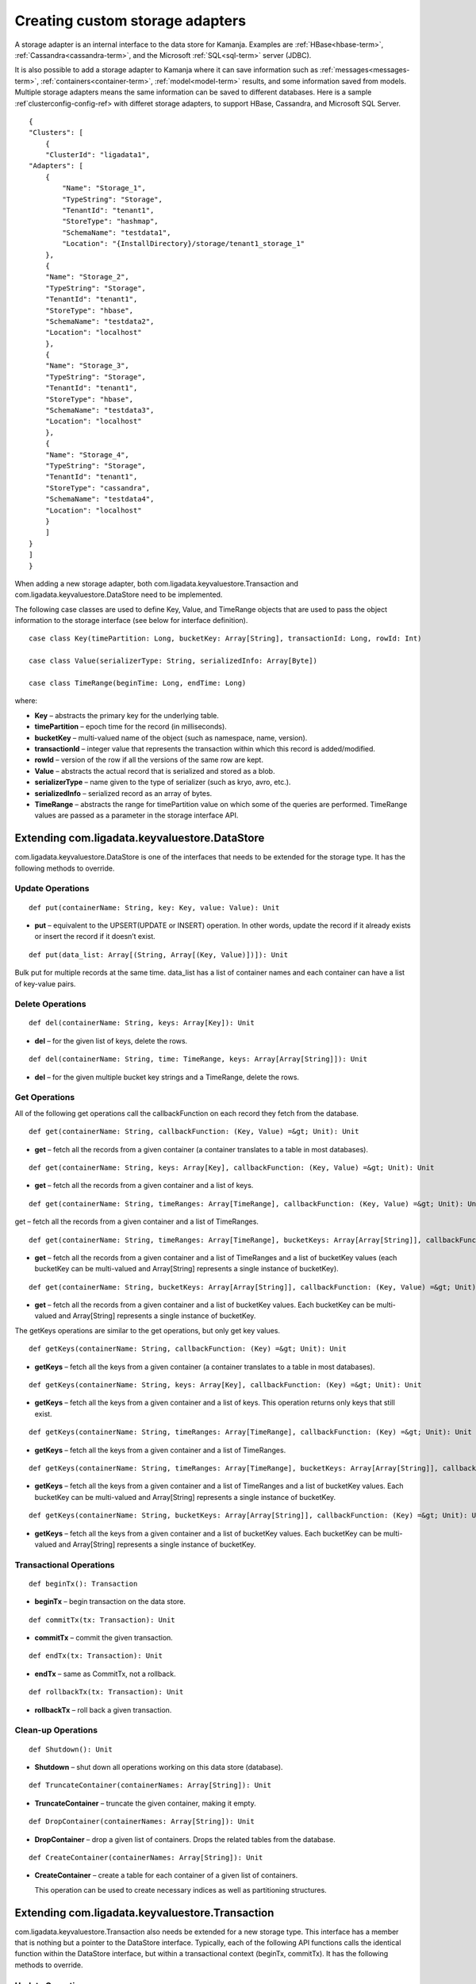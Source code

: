 
.. _adapters-storage-guide:

Creating custom storage adapters
================================

A storage adapter is an internal interface to the data store for Kamanja.
Examples are :ref:`HBase<hbase-term>`, :ref:`Cassandra<cassandra-term>`,
and the Microsoft :ref:`SQL<sql-term>` server (JDBC). 

It is also possible to add a storage adapter to Kamanja
where it can save information such as :ref:`messages<messages-term>`,
:ref:`containers<container-term>`,
:ref:`model<model-term>` results, and some information saved from models.
Multiple storage adapters means the same information
can be saved to different databases.
Here is a sample :ref`clusterconfig-config-ref>
with differet storage adapters,
to support HBase, Cassandra,
and Microsoft SQL Server.

::

  {
  "Clusters": [
      {
      "ClusterId": "ligadata1",
  "Adapters": [
      {
          "Name": "Storage_1",
          "TypeString": "Storage",
          "TenantId": "tenant1",
          "StoreType": "hashmap",
          "SchemaName": "testdata1",
          "Location": "{InstallDirectory}/storage/tenant1_storage_1"
      },
      {
      "Name": "Storage_2",
      "TypeString": "Storage",
      "TenantId": "tenant1",
      "StoreType": "hbase",
      "SchemaName": "testdata2",
      "Location": "localhost"
      },
      {
      "Name": "Storage_3",
      "TypeString": "Storage",
      "TenantId": "tenant1",
      "StoreType": "hbase",
      "SchemaName": "testdata3",
      "Location": "localhost"
      },
      {
      "Name": "Storage_4",
      "TypeString": "Storage",
      "TenantId": "tenant1",
      "StoreType": "cassandra",
      "SchemaName": "testdata4",
      "Location": "localhost"
      }
      ]
  }
  ]
  }

When adding a new storage adapter,
both com.ligadata.keyvaluestore.Transaction
and com.ligadata.keyvaluestore.DataStore need to be implemented.

The following case classes are used to define
Key, Value, and TimeRange objects
that are used to pass the object information to the storage interface
(see below for interface definition).

::

  case class Key(timePartition: Long, bucketKey: Array[String], transactionId: Long, rowId: Int)

  case class Value(serializerType: String, serializedInfo: Array[Byte])

  case class TimeRange(beginTime: Long, endTime: Long)

where:

- **Key** – abstracts the primary key for the underlying table.
- **timePartition** – epoch time for the record (in milliseconds).
- **bucketKey** – multi-valued name of the object
  (such as namespace, name, version).
- **transactionId** – integer value that represents the transaction
  within which this record is added/modified.
- **rowId** – version of the row if all the versions of the same row are kept.
- **Value** – abstracts the actual record that is serialized
  and stored as a blob.
- **serializerType** – name given to the type of serializer
  (such as kryo, avro, etc.).
- **serializedInfo** – serialized record as an array of bytes.
- **TimeRange** – abstracts the range for timePartition value
  on which some of the queries are performed.
  TimeRange values are passed as a parameter in the storage interface API.


.. _kvs-datastore-guide:

Extending com.ligadata.keyvaluestore.DataStore
----------------------------------------------

com.ligadata.keyvaluestore.DataStore is one of the interfaces
that needs to be extended for the storage type.
It has the following methods to override.

Update Operations
~~~~~~~~~~~~~~~~~

::

  def put(containerName: String, key: Key, value: Value): Unit

- **put** – equivalent to the UPSERT(UPDATE or INSERT) operation.
  In other words, update the record if it already exists
  or insert the record if it doesn’t exist.

::

  def put(data_list: Array[(String, Array[(Key, Value)])]): Unit

Bulk put for multiple records at the same time.
data_list has a list of container names
and each container can have a list of key-value pairs.

Delete Operations
~~~~~~~~~~~~~~~~~

::

  def del(containerName: String, keys: Array[Key]): Unit

- **del** – for the given list of keys, delete the rows.


::

  def del(containerName: String, time: TimeRange, keys: Array[Array[String]]): Unit

- **del** – for the given multiple bucket key strings and a TimeRange,
  delete the rows.

Get Operations
~~~~~~~~~~~~~~

All of the following get operations
call the callbackFunction on each record they fetch from the database.

::

  def get(containerName: String, callbackFunction: (Key, Value) =&gt; Unit): Unit

- **get** – fetch all the records from a given container
  (a container translates to a table in most databases).

::

  def get(containerName: String, keys: Array[Key], callbackFunction: (Key, Value) =&gt; Unit): Unit

- **get** – fetch all the records from a given container and a list of keys.

::

  def get(containerName: String, timeRanges: Array[TimeRange], callbackFunction: (Key, Value) =&gt; Unit): Unit

get – fetch all the records from a given container and a list of TimeRanges.

::

  def get(containerName: String, timeRanges: Array[TimeRange], bucketKeys: Array[Array[String]], callbackFunction: (Key, Value) =&gt; Unit): Unit

- **get** – fetch all the records from a given container
  and a list of TimeRanges and a list of bucketKey values
  (each bucketKey can be multi-valued
  and Array[String] represents a single instance of bucketKey).

::

  def get(containerName: String, bucketKeys: Array[Array[String]], callbackFunction: (Key, Value) =&gt; Unit): Unit

- **get** – fetch all the records from a given container
  and a list of bucketKey values.
  Each bucketKey can be multi-valued
  and Array[String] represents a single instance of bucketKey.

The getKeys operations are similar to the get operations,
but only get key values.

::

  def getKeys(containerName: String, callbackFunction: (Key) =&gt; Unit): Unit

- **getKeys** – fetch all the keys from a given container
  (a container translates to a table in most databases).

::

  def getKeys(containerName: String, keys: Array[Key], callbackFunction: (Key) =&gt; Unit): Unit

- **getKeys** – fetch all the keys from a given container and a list of keys.
  This operation returns only keys that still exist.

::

  def getKeys(containerName: String, timeRanges: Array[TimeRange], callbackFunction: (Key) =&gt; Unit): Unit

- **getKeys** – fetch all the keys from a given container
  and a list of TimeRanges.

::

  def getKeys(containerName: String, timeRanges: Array[TimeRange], bucketKeys: Array[Array[String]], callbackFunction: (Key) =&gt; Unit): Unit

- **getKeys** – fetch all the keys from a given container
  and a list of TimeRanges and a list of bucketKey values.
  Each bucketKey can be multi-valued
  and Array[String] represents a single instance of bucketKey.

::

  def getKeys(containerName: String, bucketKeys: Array[Array[String]], callbackFunction: (Key) =&gt; Unit): Unit

- **getKeys** – fetch all the keys from a given container
  and a list of bucketKey values.
  Each bucketKey can be multi-valued
  and Array[String] represents a single instance of bucketKey.

Transactional Operations
~~~~~~~~~~~~~~~~~~~~~~~~

::

  def beginTx(): Transaction

- **beginTx** – begin transaction on the data store.

::

  def commitTx(tx: Transaction): Unit

- **commitTx** – commit the given transaction.

::

  def endTx(tx: Transaction): Unit

- **endTx** – same as CommitTx, not a rollback.

::

  def rollbackTx(tx: Transaction): Unit

- **rollbackTx** – roll back a given transaction.

Clean-up Operations
~~~~~~~~~~~~~~~~~~~

::

  def Shutdown(): Unit

- **Shutdown** – shut down all operations working
  on this data store (database).

::

  def TruncateContainer(containerNames: Array[String]): Unit

- **TruncateContainer** – truncate the given container, making it empty.

::

  def DropContainer(containerNames: Array[String]): Unit

- **DropContainer** – drop a given list of containers.
  Drops the related tables from the database.

::

  def CreateContainer(containerNames: Array[String]): Unit

- **CreateContainer** – create a table for each container
  of a given list of containers.

  This operation can be used to create necessary indices
  as well as partitioning structures.

.. _kvs-transaction-guide:

Extending com.ligadata.keyvaluestore.Transaction
------------------------------------------------

com.ligadata.keyvaluestore.Transaction also needs be extended
for a new storage type.
This interface has a member that is nothing
but a pointer to the DataStore interface.
Typically, each of the following API functions
calls the identical function within the DataStore interface,
but within a transactional context (beginTx, commitTx).
It has the following methods to override.

Update Operations
~~~~~~~~~~~~~~~~~

::

  def put(containerName: String, key: Key, value: Value): Unit

- **put** – equivalent to UPSERT(UPDATE or INSERT) operation.
  In other words, update the record if it already exists
  or insert the record if it doesn’t exist.

::

  def put(data_list: Array[(String, Array[(Key, Value)])]): Unit

- bulk **put** for multiple records at the same time.
  data_list has a list of container names
  and each container can have a list of key-value pairs.

Delete Operations
~~~~~~~~~~~~~~~~~

::

  def del(containerName: String, keys: Array[Key]): Unit

- **del** – for the given list of keys, delete the rows.

::

  def del(containerName: String, time: TimeRange,
     keys: Array[Array[String]]): Unit

- **del** – for the specified multiple bucket key strings and a TimeRange,
  delete the rows.

Get Operations
~~~~~~~~~~~~~~

All of the following get operations call the callbackFunction
on each record they fetch from the database.

::

  def get(containerName: String, callbackFunction:
     (Key, Value) =&gt; Unit): Unit

- **get** – fetch all the records from a given container.
  A container translates to a table in most databases.

::

  def get(containerName: String, keys: Array[Key],
     callbackFunction: (Key, Value) =&gt; Unit): Unit

- **get** – fetch all the records from a given container and a list of keys.

::

  def get(containerName: String, timeRanges: Array[TimeRange], callbackFunction: (Key, Value) =&gt; Unit): Unit

- **get** – fetch all the records from a given container
  and a list of TimeRanges.

::

  def get(containerName: String, timeRanges: Array[TimeRange], bucketKeys: Array[Array[String]], callbackFunction: (Key, Value) =&gt; Unit): Unit

- **get** – fetch all the records from a given container
  and a list of TimeRanges and a list of bucketKey values.
  Each bucketKey can be multi-valued
  and Array[String] represents a single instance of bucketKey.


::

  def get(containerName: String, bucketKeys: Array[Array[String]], callbackFunction: (Key, Value) =&gt; Unit): Unit

- **get** – fetch all the records from a given container
  and a list of bucketKey values.
  Each bucketKey can be multi-valued
  and Array[String] represents a single instance of bucketKey.

- **getKeys** – similar to get, but only get key values.

::

  def getKeys(containerName: String, callbackFunction: (Key) =&gt; Unit): Unit

- **getKey** – fetch all the keys from a given container
  (a container translates to a table in most databases).

::

  def getKeys(containerName: String, keys: Array[Key], callbackFunction: (Key) =&gt; Unit): Unit

- **getKeys** – fetch all the keys from a given container and a list of keys.
  This operation returns only keys that still exist.

::

  def getKeys(containerName: String, timeRanges: Array[TimeRange], callbackFunction: (Key) =&gt; Unit): Unit

- **getKeys** – fetch all the keys from a given container
  and a list of TimeRanges.

::

  def getKeys(containerName: String, timeRanges: Array[TimeRange], bucketKeys: Array[Array[String]], callbackFunction: (Key) =&gt; Unit): Unit

- **getKeys** – fetch all the keys from a given container
  and a list of TimeRanges and a list of bucketKey values.
  Each bucketKey can be multi-valued
  and Array[String] represents a single instance of bucketKey.

::

  def getKeys(containerName: String, bucketKeys: Array[Array[String]], callbackFunction: (Key) =&gt; Unit): Unit

- **getKeys** – fetch all the keys from a given container
  and a list of bucketKey values.
  Each bucketKey can be multi-valued
  and Array[String] represents a single instance of bucketKey.

.. _sql-storage-guide:

Microsoft SQL Server Adapter Implementation
-------------------------------------------

The Microsoft SQL Server is one of the most successful relational databases
in today’s market.
Kamanja is packaged with several storage adapters
including Cassandra, Hbase, and Microsoft SQL server.

The following steps are required
to enable Kamanja to store metadata and/or other container output data
in the Microsoft SqlServer.

.. _metadata-sql:

Changes to MetadataAPIConfig.properties
~~~~~~~~~~~~~~~~~~~~~~~~~~~~~~~~~~~~~~~

Modifications are required to
the :ref:`metadataapiconfig-config-ref` file.
The following discussion is also applicable to Engine1Config.properties.

The MetadataDataStore property is a JSON string
that should contain the following elements for using the sqlserver adapter:

- **StoreType** – set to sqlserver.
- **hostname** – host name (or IP address) of sqlserver host.
- **instance name** – name of specific SQL server instance (optional).
- **port number** – port on which sqlserver is listening for requests.
  This parameter is optional; it defaults to 1433.
- **database** – SQL server database name.
- **user** – SQL server login user.
- **password** – SQL server login password.
- **jarpaths** – specfic directory that contains the sqlserver JDBC JAR.
- **jdbcJar** – sqlserver JDBC driver file.
- **maxActiveConnections** – maximum number of active connections
  to the SQL server, used by connection pooling.
  This parameter is optional; it defaults to 20.
- **maxIdleConnections** – maximum number of idle connections
  to the SQL server, used by connection pooling.
  This parameter is optional; it defaults to 10.
- **initialSize** – number of connections created
  when the client sets up a connection for the first time
  using the connection pool object, used by connection pooling
  This parameter is optional; it defaults to 10.

Example: (without specifying instance name and port)

::

  MetadataDataStore={"StoreType": "sqlserver","hostname": "192.168.56.1",
    "database": "bank","user":"bank","password":"bankuser",
    "jarpaths":"/media/home2/java_examples/sqljdbc_4.0/enu",
    "jdbcJar":"sqljdbc4.jar"}

Example: (specifying instance name and port)

::
  MetadataDataStore={"StoreType": "sqlserver","hostname": "192.168.56.1",
    "instancename":"kamanja","portnumber":"1433","database": "bank",
    "user":"bank","password":"bankuser",
    "jarpaths":"/media/home2/java_examples/sqljdbc_4.0/enu","jdbcJar":"sqljdbc4.jar"}

Example: (specifying connection pooling properties as well)

::

  MetadataDataStore={"StoreType": "sqlserver","hostname": "192.168.56.1",
    "instancename":"kamanja","portnumber":"1433","database": "bank","user":"bank",
    "password":"bankuser",
    "jarpaths":"/media/home2/java_examples/sqljdbc_4.0/enu","jdbcJar":"sqljdbc4.jar","maxActiveConnections":"20","maxIdleConnections":"10","initialSize":"10"}

SQL Server JDBC Driver Download Link
~~~~~~~~~~~~~~~~~~~~~~~~~~~~~~~~~~~~

You must download and install the SQL server JDBC driver:

#. Download the JDBC driver from
   `<https://www.microsoft.com/en-us/download/details.aspx?displaylang=en&id=11774>`_

   Version 4.2 is recommended.
   The self-extracting JAR file is named *sqljdbc_4.2.6420.100_enu.exe*.

#. Copy the sqljdbc4-2.0.jar driver JAR to *$KAMANJA_HOME/lib/system*.



